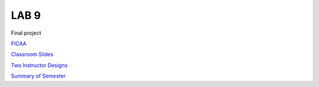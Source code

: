 LAB 9
=====

Final project

`FICAA <../FICAA.pdf>`_

`Classroom Slides <Lab9_classroom.pdf>`_

`Two Instructor Designs <Lab9_Instructor.pdf>`_

`Summary of Semester <Lab9_Summary.pdf>`_


